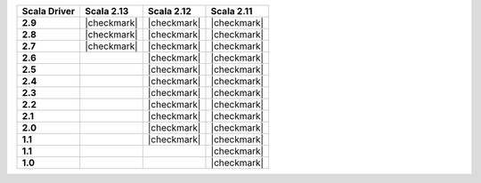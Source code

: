 
.. list-table::
   :header-rows: 1
   :stub-columns: 1
   :class: compatibility

   * - Scala Driver
     - Scala 2.13
     - Scala 2.12
     - Scala 2.11

   * - 2.9
     - |checkmark|
     - |checkmark|
     - |checkmark|

   * - 2.8
     - |checkmark|
     - |checkmark|
     - |checkmark|


   * - 2.7
     - |checkmark|
     - |checkmark|
     - |checkmark|

   * - 2.6
     -
     - |checkmark|
     - |checkmark|

   * - 2.5
     -
     - |checkmark|
     - |checkmark|

   * - 2.4
     -
     - |checkmark|
     - |checkmark|

   * - 2.3
     -
     - |checkmark|
     - |checkmark|

   * - 2.2
     -
     - |checkmark|
     - |checkmark|

   * - 2.1
     -
     - |checkmark|
     - |checkmark|

   * - 2.0
     -
     - |checkmark|
     - |checkmark|

   * - 1.1
     -
     - |checkmark|
     - |checkmark|

   * - 1.1
     -
     -
     - |checkmark|

   * - 1.0
     -
     -
     - |checkmark|
